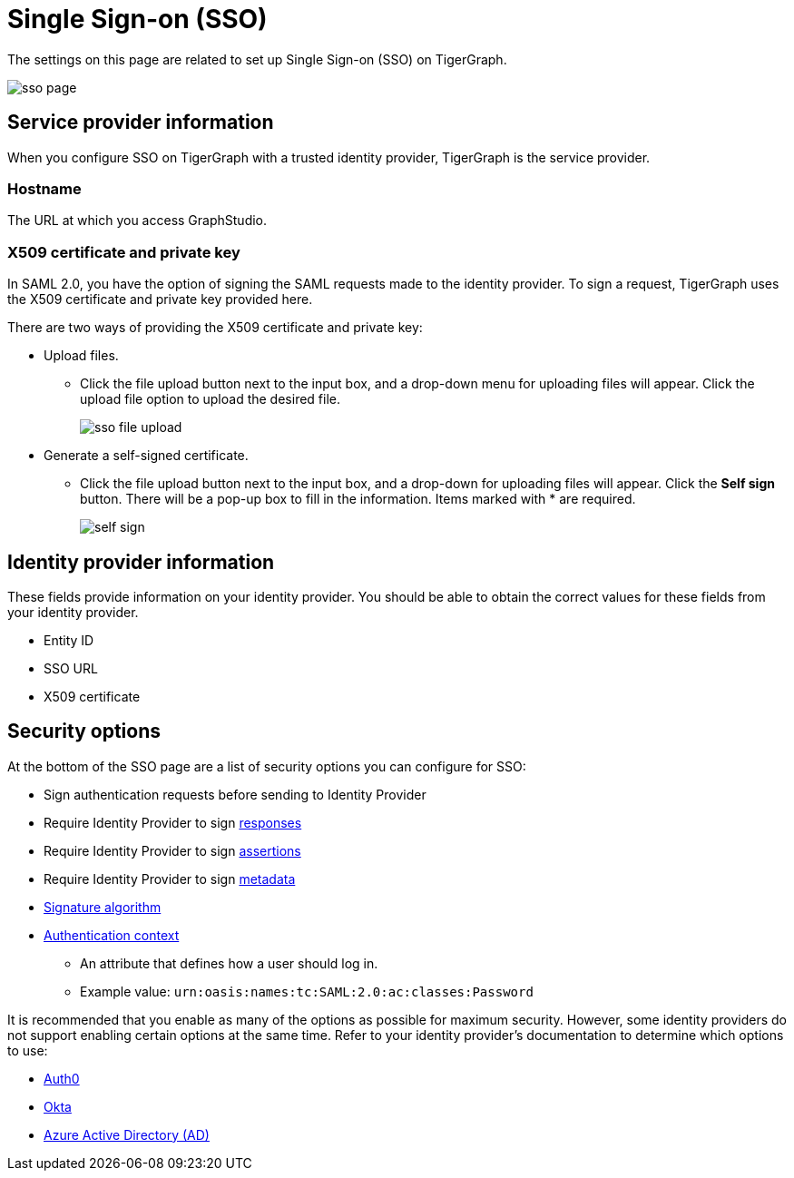= Single Sign-on (SSO)
:description: Admin portal SSO page.
:experimental:

The settings on this page are related to set up Single Sign-on (SSO) on TigerGraph.

image::sso-page.png[]

== Service provider information
When you configure SSO on TigerGraph with a trusted identity provider, TigerGraph is the service provider.

=== Hostname
The URL at which you access GraphStudio.

=== X509 certificate and private key
In SAML 2.0, you have the option of signing the SAML requests made to the identity provider.
To sign a request, TigerGraph uses the X509 certificate and private key provided here.

There are two ways of providing the X509 certificate and private key:

* Upload files.
 ** Click the file upload button next to the input box, and a drop-down menu for uploading files will appear. Click the upload file option to upload the desired file.
+
image::sso-file-upload.png[]
* Generate a self-signed certificate.
 ** Click the file upload button next to the input box, and a drop-down for uploading files will appear. Click the btn:[Self sign] button. There will be a pop-up box to fill in the information. Items marked with * are required.
+
image::self-sign.png[]

== Identity provider information
These fields provide information on your identity provider.
You should be able to obtain the correct values for these fields from your identity provider.

* Entity ID
* SSO URL
* X509 certificate

== Security options

At the bottom of the SSO page are a list of security options you can configure for SSO:

* Sign authentication requests before sending to Identity Provider
* Require Identity Provider to sign link:https://www.samltool.com/generic_sso_res.php[responses]
* Require Identity Provider to sign link:https://en.wikipedia.org/wiki/SAML_2.0#SAML_2.0_assertions[assertions]
* Require Identity Provider to sign link:https://en.wikipedia.org/wiki/SAML_metadata[metadata]
* link:https://en.wikipedia.org/wiki/Digital_Signature_Algorithm[Signature algorithm]
* link:http://docs.oasis-open.org/security/saml/v2.0/saml-authn-context-2.0-os.pdf[Authentication context]
** An attribute that defines how a user should log in.
** Example value: `urn:oasis:names:tc:SAML:2.0:ac:classes:Password`

It is recommended that you enable as many of the options as possible for maximum security.
However, some identity providers do not support enabling certain options at the same time.
Refer to your identity provider's documentation to determine which options to use:

* link:https://auth0.com/docs/configure/saml-configuration/customize-saml-assertions#saml-assertion-attributes[Auth0]
* link:https://developer.okta.com/docs/reference/api/apps/#settings-9[Okta]
* link:https://docs.microsoft.com/en-us/azure/active-directory/manage-apps/add-application-portal-setup-sso[Azure Active Directory (AD)]
